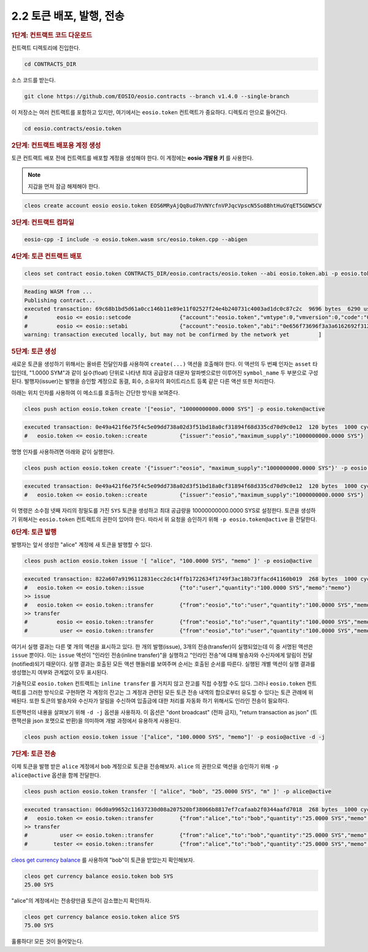 2.2 토큰 배포, 발행, 전송
============================

.. rubric:: 1단계: 컨트랙트 코드 다운로드

컨트랙트 디렉토리에 진입한다.

.. code-block:: console

   cd CONTRACTS_DIR

소스 코드를 받는다.

.. code-block:: console

   git clone https://github.com/EOSIO/eosio.contracts --branch v1.4.0 --single-branch

이 저장소는 여러 컨트랙트를 포함하고 있지만, 여기에서는 ``eosio.token`` 컨트랙트가 중요하다.
디렉토리 안으로 들어간다.

.. code-block:: console

   cd eosio.contracts/eosio.token

.. rubric:: 2단계: 컨트랙트 배포용 계정 생성

토큰 컨트랙트 배포 전에 컨트랙트를 배포할 계정을 생성해야 한다. 이 계정에는 **eosio 개발용 키** 를 사용한다.

.. note:: 지갑을 먼저 잠금 해제해야 한다.

.. code-block:: console

   cleos create account eosio eosio.token EOS6MRyAjQq8ud7hVNYcfnVPJqcVpscN5So8BhtHuGYqET5GDW5CV

.. rubric:: 3단계: 컨트랙트 컴파일

.. code-block:: console

   eosio-cpp -I include -o eosio.token.wasm src/eosio.token.cpp --abigen

.. rubric:: 4단계: 토큰 컨트랙트 배포

.. code-block:: console

   cleos set contract eosio.token CONTRACTS_DIR/eosio.contracts/eosio.token --abi eosio.token.abi -p eosio.token@active

.. code-block:: console

   Reading WASM from ...
   Publishing contract...
   executed transaction: 69c68b1bd5d61a0cc146b11e89e11f02527f24e4b240731c4003ad1dc0c87c2c  9696 bytes  6290 us
   #         eosio <= eosio::setcode               {"account":"eosio.token","vmtype":0,"vmversion":0,"code":"0061736d0100000001aa011c60037f7e7f0060047f...
   #         eosio <= eosio::setabi                {"account":"eosio.token","abi":"0e656f73696f3a3a6162692f312e30000605636c6f73650002056f776e6572046e61...
   warning: transaction executed locally, but may not be confirmed by the network yet         ]

.. rubric:: 5단계: 토큰 생성

새로운 토큰을 생성하기 위해서는 올바른 전달인자를 사용하여 ``create(...)`` 액션을 호출해야 한다. 이 액션의 두 번째 인자는 ``asset`` 타입인데,
"1.0000 SYM"과 같이 실수(float) 단위로 나타낸 최대 공급량과 대문자 알파벳으로만 이루어진 ``symbol_name`` 두 부분으로 구성된다.
발행자(issuer)는 발행을 승인할 계정으로 동결, 회수, 소유자의 화이트리스트 등록 같은 다른 액션 또한 처리한다.

아래는 위치 인자를 사용하여 이 메소드를 호출하는 간단한 방식을 보여준다.

.. code-block:: console

   cleos push action eosio.token create '["eosio", "10000000000.0000 SYS"] -p eosio.token@active

.. code-block:: console

   executed transaction: 0e49a421f6e75f4c5e09dd738a02d3f51bd18a0cf31894f68d335cd70d9c0e12  120 bytes  1000 cycles
   #   eosio.token <= eosio.token::create          {"issuer":"eosio","maximum_supply":"1000000000.0000 SYS"}

명명 인자를 사용하려면 아래와 같이 실행한다.

.. code-block:: console

   cleos push action eosio.token create '{"issuer":"eosio", "maximum_supply":"1000000000.0000 SYS"}' -p eosio.token@active

.. code-block:: console

   executed transaction: 0e49a421f6e75f4c5e09dd738a02d3f51bd18a0cf31894f68d335cd70d9c0e12  120 bytes  1000 cycles
   #   eosio.token <= eosio.token::create          {"issuer":"eosio","maximum_supply":"1000000000.0000 SYS"}

이 명령은 소수점 넷째 자리의 정밀도를 가진 ``SYS`` 토큰을 생성하고 최대 공급량을 10000000000.0000 SYS로 설정한다.
토큰을 생성하기 위해서는 ``eosio.token`` 컨트랙트의 권한이 있어야 한다.
따라서 위 요청을 승인하기 위해 ``-p eosio.token@active`` 을 전달한다.

.. rubric:: 6단계: 토큰 발행

발행자는 앞서 생성한 "alice" 계정에 새 토큰을 발행할 수 있다.

.. code-block:: console

   cleos push action eosio.token issue '[ "alice", "100.0000 SYS", "memo" ]' -p eosio@active

.. code-block:: console

   executed transaction: 822a607a9196112831ecc2dc14ffb1722634f1749f3ac18b73ffacd41160b019  268 bytes  1000 cycles
   #   eosio.token <= eosio.token::issue           {"to":"user","quantity":"100.0000 SYS","memo":"memo"}
   >> issue
   #   eosio.token <= eosio.token::transfer        {"from":"eosio","to":"user","quantity":"100.0000 SYS","memo":"memo"}
   >> transfer
   #         eosio <= eosio.token::transfer        {"from":"eosio","to":"user","quantity":"100.0000 SYS","memo":"memo"}
   #          user <= eosio.token::transfer        {"from":"eosio","to":"user","quantity":"100.0000 SYS","memo":"memo"}

여기서 실행 결과는 다른 몇 개의 액션을 표시하고 있다. 한 개의 발행(issue), 3개의 전송(transfer)이 실행되었는데
이 중 서명된 액션은 ``issue`` 뿐이다. 이는 ``issue`` 액션이 "인라인 전송(inline transfer)"을 실행하고 "인라인 전송"에
대해 발송자와 수신자에게 알림이 전달(notified)되기 때문이다. 실행 결과는 호출된 모든 액션 핸들러를 보여주며 순서는 호출된
순서를 따른다. 실행된 개별 액션이 실행 결과를 생성했는지 여부와 관계없이 모두 표시된다.

기술적으로 ``eosio.token`` 컨트랙트는 ``inline transfer`` 를 거치지 않고 잔고를 직접 수정할 수도 있다.
그러나 ``eosio.token`` 컨트랙트를 그러한 방식으로 구현하면 각 계정의 잔고는 그 계정과 관련된 모든 토큰 전송 내역의 합으로부터 유도할 수 있다는
토큰 관례에 위배된다. 또한 토큰의 발송자와 수신자가 알림을 수신하여 입출금에 대한 처리를 자동화 하기 위해서도 인라인 전송이 필요하다.

트랜잭션의 내용을 살펴보기 위해 ``-d -j`` 옵션을 사용하자. 이 옵션은 "dont broadcast" (전파 금지),
"return transaction as json" (트랜잭션을 json 포맷으로 반환)을 의미하며 개발 과정에서 유용하게 사용된다.

.. code-block:: console

   cleos push action eosio.token issue '["alice", "100.0000 SYS", "memo"]' -p eosio@active -d -j

.. rubric:: 7단계: 토큰 전송

이제 토큰을 발행 받은 ``alice`` 계정에서 ``bob`` 계정으로 토큰을 전송해보자. ``alice`` 의 권한으로 액션을 승인하기 위해 ``-p alice@active``
옵션을 함께 전달한다.

.. code-block:: console

    cleos push action eosio.token transfer '[ "alice", "bob", "25.0000 SYS", "m" ]' -p alice@active

.. code-block:: console

   executed transaction: 06d0a99652c11637230d08a207520bf38066b8817ef7cafaab2f0344aafd7018  268 bytes  1000 cycles
   #   eosio.token <= eosio.token::transfer        {"from":"alice","to":"bob","quantity":"25.0000 SYS","memo":"Here you go bob!"}
   >> transfer
   #          user <= eosio.token::transfer        {"from":"alice","to":"bob","quantity":"25.0000 SYS","memo":"Here you go bob!"}
   #        tester <= eosio.token::transfer        {"from":"alice","to":"bob","quantity":"25.0000 SYS","memo":"Here you go bob!"}

`cleos get currency balance <https://developers.eos.io/eosio-cleos/reference#currency-balance>`_ 를 사용하여 "bob"이 토큰을 받았는지 확인해보자.

.. code-block:: console

   cleos get currency balance eosio.token bob SYS
   25.00 SYS

"alice"의 계정에서는 전송량만큼 토큰이 감소했는지 확인하자.

.. code-block:: console

   cleos get currency balance eosio.token alice SYS
   75.00 SYS

훌륭하다! 모든 것이 들어맞는다.